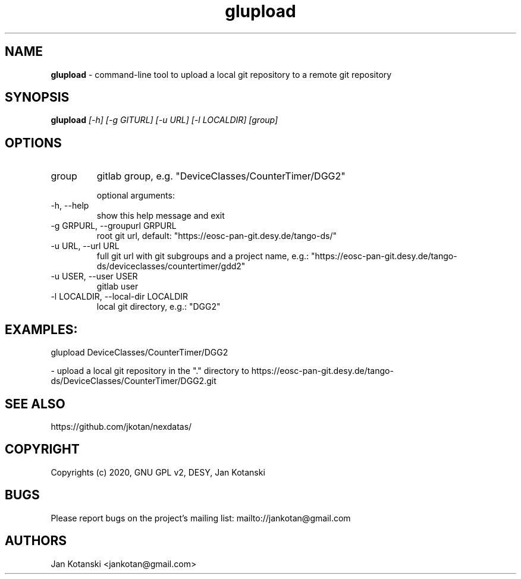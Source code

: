 .TH glupload 1 "2020-05-13" glupload
.SH NAME
.B glupload
\- command-line tool to upload a local git repository to a remote git repository

.SH SYNOPSIS
.B  glupload
.I [-h] [-g GITURL] [-u URL] [-l LOCALDIR] [group]


.SH OPTIONS
.IP "group"
gitlab group, e.g. "DeviceClasses/CounterTimer/DGG2"

optional arguments:
.IP "-h, --help"
show this help message and exit
.IP "-g GRPURL, --groupurl GRPURL"
root git url, default: "https://eosc-pan-git.desy.de/tango-ds/"
.IP "-u URL, --url URL"
full git url with git subgroups and a project name, e.g.: "https://eosc-pan-git.desy.de/tango-ds/deviceclasses/countertimer/gdd2"
.IP "-u USER, --user USER"
gitlab user
.IP "-l LOCALDIR, --local-dir LOCALDIR"
local git directory, e.g.: "DGG2"

.SH EXAMPLES:
  glupload DeviceClasses/CounterTimer/DGG2 

    - upload a local git repository in the "." directory to https://eosc-pan-git.desy.de/tango-ds/DeviceClasses/CounterTimer/DGG2.git


.SH SEE ALSO
https://github.com/jkotan/nexdatas/

.SH COPYRIGHT
Copyrights (c) 2020, GNU GPL v2, DESY, Jan Kotanski

.SH BUGS
Please report bugs on the project's mailing list:
mailto://jankotan@gmail.com

.SH AUTHORS
Jan Kotanski <jankotan@gmail.com>

